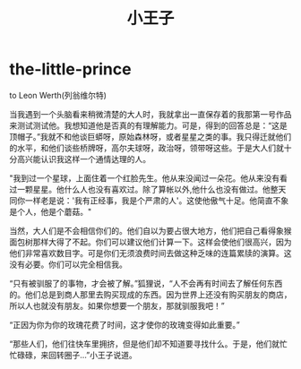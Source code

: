 * the-little-prince
#+TITLE: 小王子

to Leon Werth(列翁维尔特)

当我遇到一个头脑看来稍微清楚的大人时，我就拿出一直保存着的我那第一号作品来测试测试他。我想知道他是否真的有理解能力。可是，得到的回答总是：“这是顶帽子。”我就不和他谈巨蟒呀，原始森林呀，或者星星之类的事。我只得迁就他们的水平，和他们谈些桥牌呀，高尔夫球呀，政治呀，领带呀这些。于是大人们就十分高兴能认识我这样一个通情达理的人。

"我到过一个星球，上面住着一个红脸先生。他从来没闻过一朵花。他从来没有看过一颗星星。他什么人也没有喜欢过。除了算帐以外,他什么也没有做过。他整天同你一样老是说：'我有正经事，我是个严肃的人'。这使他傲气十足。他简直不象是个人，他是个蘑菇。"

当然，大人们是不会相信你们的。他们自以为要占很大地方，他们把自己看得象猴面包树那样大得了不起。你们可以建议他们计算一下。这样会使他们很高兴，因为他们非常喜欢数目字。可是你们无须浪费时间去做这种乏味的连篇累牍的演算。这没有必要。你们可以完全相信我。

“只有被驯服了的事物，才会被了解。”狐狸说，“人不会再有时间去了解任何东西的。他们总是到商人那里去购买现成的东西。因为世界上还没有购买朋友的商店，所以人也就没有朋友。如果你想要一个朋友，那就驯服我吧！”

“正因为你为你的玫瑰花费了时间，这才使你的玫瑰变得如此重要。”

“那些人们，他们往快车里拥挤，但是他们却不知道要寻找什么。于是，他们就忙忙碌碌，来回转圈子…”小王子说道。

